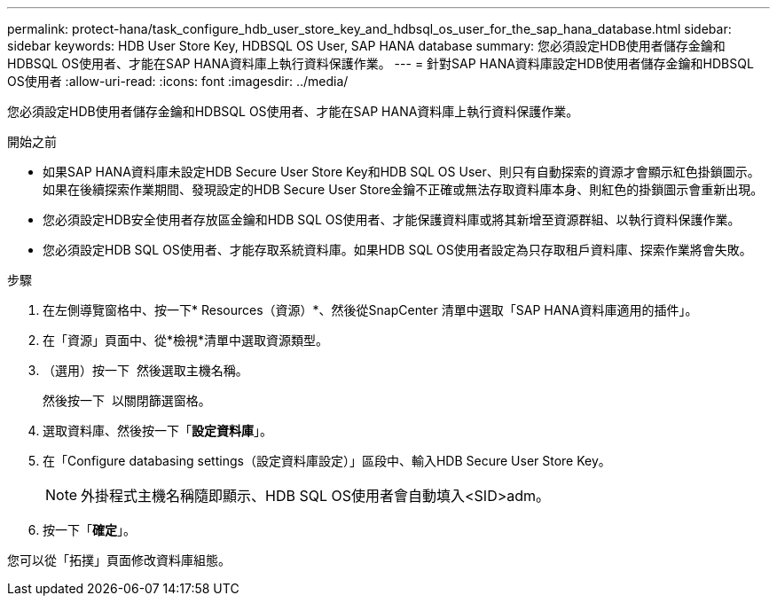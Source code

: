 ---
permalink: protect-hana/task_configure_hdb_user_store_key_and_hdbsql_os_user_for_the_sap_hana_database.html 
sidebar: sidebar 
keywords: HDB User Store Key, HDBSQL OS User, SAP HANA database 
summary: 您必須設定HDB使用者儲存金鑰和HDBSQL OS使用者、才能在SAP HANA資料庫上執行資料保護作業。 
---
= 針對SAP HANA資料庫設定HDB使用者儲存金鑰和HDBSQL OS使用者
:allow-uri-read: 
:icons: font
:imagesdir: ../media/


[role="lead"]
您必須設定HDB使用者儲存金鑰和HDBSQL OS使用者、才能在SAP HANA資料庫上執行資料保護作業。

.開始之前
* 如果SAP HANA資料庫未設定HDB Secure User Store Key和HDB SQL OS User、則只有自動探索的資源才會顯示紅色掛鎖圖示。如果在後續探索作業期間、發現設定的HDB Secure User Store金鑰不正確或無法存取資料庫本身、則紅色的掛鎖圖示會重新出現。
* 您必須設定HDB安全使用者存放區金鑰和HDB SQL OS使用者、才能保護資料庫或將其新增至資源群組、以執行資料保護作業。
* 您必須設定HDB SQL OS使用者、才能存取系統資料庫。如果HDB SQL OS使用者設定為只存取租戶資料庫、探索作業將會失敗。


.步驟
. 在左側導覽窗格中、按一下* Resources（資源）*、然後從SnapCenter 清單中選取「SAP HANA資料庫適用的插件」。
. 在「資源」頁面中、從*檢視*清單中選取資源類型。
. （選用）按一下 image:../media/filter_icon.png[""] 然後選取主機名稱。
+
然後按一下 image:../media/filter_icon.png[""] 以關閉篩選窗格。

. 選取資料庫、然後按一下「*設定資料庫*」。
. 在「Configure databasing settings（設定資料庫設定）」區段中、輸入HDB Secure User Store Key。
+

NOTE: 外掛程式主機名稱隨即顯示、HDB SQL OS使用者會自動填入<SID>adm。

. 按一下「*確定*」。


您可以從「拓撲」頁面修改資料庫組態。
